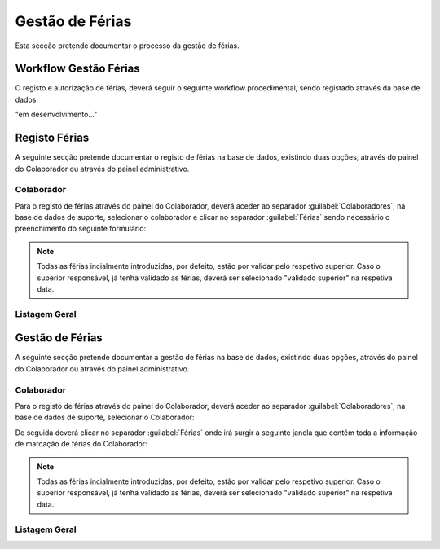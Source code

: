 *********************
Gestão de Férias
*********************

Esta secção pretende documentar o processo da gestão de férias. 

Workflow Gestão Férias
==============================

O registo e autorização de férias, deverá seguir o seguinte workflow procedimental, sendo registado através da base de dados.

"em desenvolvimento..."	


Registo Férias
==============================

A seguinte secção pretende documentar o registo de férias na base de dados, existindo duas opções, através do painel do Colaborador ou através do painel administrativo. 

Colaborador
---------------------------

Para o registo de férias através do painel do Colaborador, deverá aceder ao separador :guilabel:`Colaboradores`, na base de dados de suporte, selecionar o colaborador e clicar no separador :guilabel:`Férias` sendo necessário o preenchimento do seguinte formulário:

.. image:: img/selectColab.PNG

.. image:: img/formColabFerias.PNG

.. Note:: Todas as férias incialmente introduzidas, por defeito, estão por validar pelo respetivo superior. 
			Caso o superior responsável, já tenha validado as férias, deverá ser selecionado "validado superior" na respetiva data. 
	
Listagem Geral
---------------------------




Gestão de Férias
==============================

A seguinte secção pretende documentar a gestão de férias na base de dados, existindo duas opções, através do painel do Colaborador ou através do painel administrativo. 

Colaborador
---------------------------

Para o registo de férias através do painel do Colaborador, deverá aceder ao separador :guilabel:`Colaboradores`, na base de dados de suporte, selecionar o Colaborador: 

.. image:: img/selectColab.PNG

De seguida deverá clicar no separador :guilabel:`Férias` onde irá surgir a seguinte janela que contêm toda a informação de marcação de férias do Colaborador:

.. image:: img/formColabFerias.PNG

.. Note:: Todas as férias incialmente introduzidas, por defeito, estão por validar pelo respetivo superior. 
			Caso o superior responsável, já tenha validado as férias, deverá ser selecionado "validado superior" na respetiva data. 
	
Listagem Geral
---------------------------

